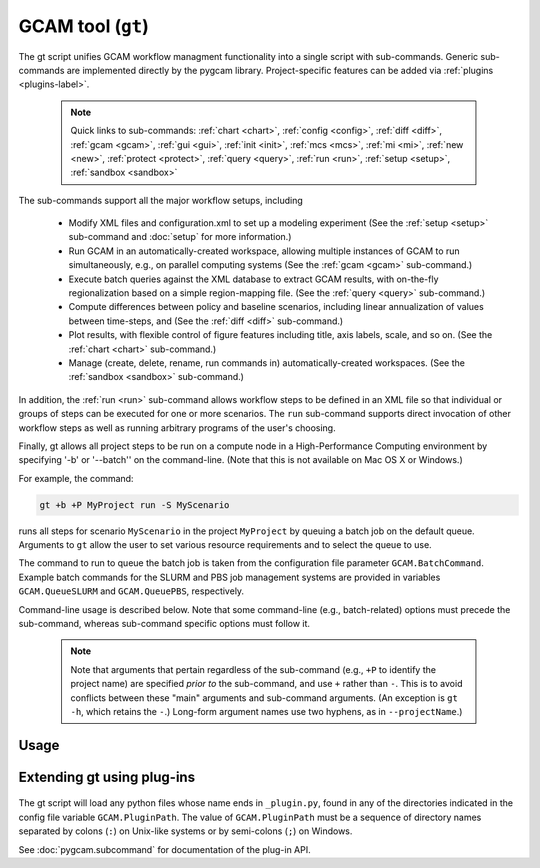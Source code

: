 GCAM tool (``gt``)
===================

The gt script unifies GCAM workflow managment functionality into a
single script with sub-commands. Generic sub-commands are implemented directly
by the pygcam library. Project-specific features can be added via
:ref:`plugins <plugins-label>`.


  .. note::
     Quick links to sub-commands:
     :ref:`chart <chart>`,
     :ref:`config <config>`,
     :ref:`diff <diff>`,
     :ref:`gcam <gcam>`,
     :ref:`gui <gui>`,
     :ref:`init <init>`,
     :ref:`mcs <mcs>`,
     :ref:`mi <mi>`,
     :ref:`new <new>`,
     :ref:`protect <protect>`,
     :ref:`query <query>`,
     :ref:`run <run>`,
     :ref:`setup <setup>`,
     :ref:`sandbox <sandbox>`

The sub-commands support all the major workflow setups, including

  * Modify XML files and configuration.xml to set up a modeling experiment
    (See the :ref:`setup <setup>` sub-command and :doc:`setup` for more
    information.)

  * Run GCAM in an automatically-created workspace, allowing multiple
    instances of GCAM to run simultaneously, e.g., on parallel computing systems
    (See the :ref:`gcam <gcam>` sub-command.)

  * Execute batch queries against the XML database to extract GCAM results,
    with on-the-fly regionalization based on a simple region-mapping file.
    (See the :ref:`query <query>` sub-command.)

  * Compute differences between policy and baseline scenarios, including
    linear annualization of values between time-steps, and
    (See the :ref:`diff <diff>` sub-command.)

  * Plot results, with flexible control of figure features including
    title, axis labels, scale, and so on.
    (See the :ref:`chart <chart>` sub-command.)

  * Manage (create, delete, rename, run commands in) automatically-created
    workspaces. (See the :ref:`sandbox <sandbox>` sub-command.)

In addition, the :ref:`run <run>` sub-command allows workflow steps to be
defined in an XML file so that individual or groups of steps can be executed for one
or more scenarios. The ``run`` sub-command supports direct invocation of other
workflow steps as well as running arbitrary programs of the user's choosing.

Finally, gt allows all project steps to be run on a compute node in a
High-Performance Computing environment by specifying '-b' or '--batch'' on the
command-line. (Note that this is not available on Mac OS X or Windows.)

For example, the command:

.. code-block:: bash

   gt +b +P MyProject run -S MyScenario

runs all steps for scenario ``MyScenario`` in the project ``MyProject`` by
queuing a batch job on the default queue. Arguments to ``gt`` allow
the user to set various resource requirements and to select the queue to use.

The command to run to queue the batch job is taken from the configuration
file parameter ``GCAM.BatchCommand``. Example batch commands for the SLURM
and PBS job management systems are provided in variables ``GCAM.QueueSLURM``
and ``GCAM.QueuePBS``, respectively.

Command-line usage is described below. Note that some command-line
(e.g., batch-related) options must precede the sub-command, whereas
sub-command specific options must follow it.

  .. note::

    Note that arguments that pertain regardless of the sub-command
    (e.g., ``+P`` to identify the project name) are specified *prior to*
    the sub-command, and use ``+`` rather than ``-``. This is to avoid
    conflicts between these "main" arguments and sub-command arguments.
    (An exception is ``gt -h``, which retains the ``-``.) Long-form
    argument names use two hyphens, as in ``--projectName``.)

Usage
-----
.. argparse::
   :module: pygcam.tool
   :func: _getMainParser
   :prog: gt


   run : @replace
      .. _run:

      This sub-command reads instructions from the file :doc:`project-xml`, the
      location of which is taken from the user's :ref:`~/.pygcam.cfg <pygcam-cfg>` file.
      The workflow steps indicated in the XML file and command-line determine which
      commands to run.

      Examples:

      Run all steps for the default scenario group for project 'Foo':

      ::

          gt +P Foo run

      Run all steps for scenario group 'test' for project 'Foo', but only for
      scenarios 'baseline' and 'policy-1':

      ::

          gt +P Foo run -g test -S baseline,policy1

      or, equivalently:

      ::

          gt +P Foo run --group test --scenario baseline --step policy1

      Run only the 'setup' and 'gcam' steps for scenario 'baseline' in the
      default scenario group:

      ::

          gt +P Foo run -s setup,gcam -S baseline,policy-1

      Same as above, but queue a batch job to run these commands on the queue
      'short':

      ::

          gt +b +q short +P Foo run -s setup,gcam -S baseline,policy-1


      Note that the command above will run the two scenarios ('baseline' and
      'policy-1') in a single batch job. To run scenarios in separate batch
      jobs, use the ``-D`` or ``--distribute`` option to the run sub-commmand:

      ::

         gt +q short +P Foo run -D -S baseline,policy-1

      The "distribute" option knows that various project steps for non-baseline
      scenarios may  depend on baseline scenarios, so the baseline is always run first,
      with the non-baseline scenarios queued as dependent on the successful completion
      of the baseline. If no scenarios are explicitly named, all scenarios in the group
      are run, as usual.

      The ``-n`` flag displays the commands that would be executed for a command, but
      doesn't run them:

      ::

          gt +P Foo run -s setup,gcam -S baseline,policy-1 -n


   chart : @replace
      .. _chart:

      The ``chart`` sub-command generates plots from GCAM-style ".csv" files.
      Two types of plots are currently supported: (i) stacked bar plots based on summing values
      over all years (with optional interpolation of annual values), by the given 'indexCol'
      (default is 'region'), and (ii) stacked bar plots by year for some data column, where the data
      are grouped by and summed across elements with the indicated 'indexCol'. The first option is
      indicated by using the '-S' ('--sumYears') option. Numerous options allow the appearance to
      be customized.

      You can perform on-the-fly unit conversions using the ``-m`` / ``--multiplier`` or
      ``-V`` / ``--divisor`` arguments, which cause all values in "year columns" to be
      multiplied or divided, respectively, by the values provided. Values can be specified
      as numeric constants or using symbolic constants defined in the :doc:`pygcam.units`
      module.


   config : @replace
      .. _config:

      The config command list the values of configuration variables from ~/.pygcam.cfg.
      With no arguments, it displays the values of all variables for the default project.
      Use the ``-d`` flag to show only values from the ``[DEFAULT]`` section.

      If an argument ``name`` is provided, it is treated as a substring pattern, unless the
      ``-x`` flag is given (see below). All configuration variables containing the give name
      are displayed with their values. The match is case-insensitive.

      If the ``-x`` or ``--exact`` flag is specified, the argument is treated as an exact
      variable name (case-sensitive) and only the value is printed. This is useful mainly
      for scripting. For general use the substring matching is more convenient.

      Examples:

      .. code-block:: bash

         $ gt config project
         [MyProject]
         GCAM.DefaultProject = MyProject
         GCAM.ProjectRoot = /Users/rjp/bitbucket/myProject
         GCAM.ProjectXmlFile = /Users/rjp/bitbucket/myProject/etc/project.xml

         $ gt config -x GCAM.DefaultProject
         MyProject

         $ gt config sand
         MyProject]
         GCAM.SandboxRoot = /Users/rjp/ws/myProject

         $ gt config sand -d
         [DEFAULT]
         GCAM.SandboxRoot = /Users/rjp/ws


   diff : @replace
      .. _diff:

      The ``diff`` sub-command script computes the differences between results from two or
      more CSV files generated from batch queries run on a GCAM database, saving
      the results in either a CSV or XLSX file, according to the extension given to
      the output file. If not provided, the output filename defaults to differences.csv.

      If multiple otherFiles are given (i.e., the referenceFile plus 2 or more other
      files named on the command-line), the resulting CSV file will contain one difference
      matrix for each otherFile, with a label indicating which pair of files were used
      to produce each result.

      When the output file is in XLSX format, each result is
      written to a separate worksheet. If the -c flag is specified, no differences are
      computed; rather, the .csv file contents are combined into a single .xlsx file.


   gcam : @replace
      .. _gcam:

      The ``gcam`` sub-command runs the GCAM executable on the designated configuration
      file, scenario, or workspace. Typical use (e.g., from a ``project.xml`` file) would
      be to run GCAM by referencing a directory named the same as a scenario, holding a
      file called ``config.xml``, as is generated by the ``setup`` sub-command. (See
      :doc:`setup`.)

      If a `workspace` is specified on the command-line, it is used. Otherwise, if a
      `scenario` is specified, the workspace defined by {GCAM.SandboxDir}/{scenario}
      is used. If neither `workspace` nor `scenario` are defined, the value of config
      variable ``GCAM.RefWorkspace`` is used, i.e., GCAM is run in the reference
      workspace.

      If the workspace doesn't exist, it is created based on the reference GCAM workspace,
      defined by the configuration variable ``GCAM.RefWorkspace``. By default, read-only
      directories (e.g., input and libs) are symbolically linked from the new workspace to
      the reference one. (See the :ref:`new <new>` sub-command for more information
      on the creation of workspaces.)

      Directories into which GCAM writes results
      (e.g., output and exe) are created in the new workspace, but read-only files within exe
      (e.g., the GCAM executable) are symbolically linked (with the same caveat for Windows
      users.)

      Usage example:

      .. code-block:: bash

         gt gcam -S ~/MyProject/scenarios -s MyScenario -w ~/sandboxes/MyProject/MyScenario

      would run the scenario ``MyScenario`` in the newly created sandbox (workspace)
      ``~/sandboxes/MyProject/MyScenario`` using the configuration file
      ``~/MyProject/scenarios/MyScenario/config.xml``.

   gui : @replace
      .. _gui:

       Run the Graphical User Interface (GUI) generated from the command-line interface
       in a local web server available at http://127.0.0.1:8050.

   init : @replace
      .. _init:

      Initialize key variables in the ~/.pygcam.cfg configuration file. Values not provided on
      the command-line are requested interactively.


   mcs : @replace
      .. _mcs:

      Enable or disable Monte Carlo Simulation (MCS) mode, or check whether MCS mode
      is currently enabled or disabled.

   mi : @replace
      .. _mi:

      Invoke ModelInterface from the command-line after changing directory to the value
      of config variable ``GCAM.QueryDir``. If the file ``model_interface.properties`` is found,
      it is used as is, unless the ``-u/--updateProperties`` flag is specified, in which case
      the file is modified so that the ``queryFile`` entry refers to the value of
      ``GCAM.MI.QueryFile``, if this refer to an existing file, otherwise, by variable the
      ``GCAM.MI.RefQueryFile``.

      If the file ``model_interface.properties`` is not found, it is created automatically
      before invoking ModelInterface.

      If the ``-d/--useDefault`` flag is given, the ``model_interface.properties`` file is
      modified to refer to the GCAM reference ``Main_Queries.xml`` file.

      If you have a customized queries XML file, set the config variable ``GCAM.MI.QueryFile``
      to the path to this file and it will be loaded into ModelInterface via this command.


   new : @replace
      .. _new:

      Create the directory structure and basic files required for a new pygcam project.
      If a directory is specified with the ``-r`` flag, the project is created with the
      given name in that directory; otherwise the project is created in the directory
      identified by the config variable ``GCAM.ProjectRoot``.

      This sub-command creates examples of ``xmlsrc/scenarios.py``,
      ``etc/protection.xml``, ``etc/project.xml``, ``etc/rewriteSets.xml``, and
      ``etc/scenarios.xml`` that can be edited to fit the needs of your project.
      The file ``etc/Instructions.txt`` is also created to provide further information.

      If the ``-c`` flag is given, a basic entry for the new project is added to the
      users configuration file, ``$HOME/.pygcam.cfg``. Before modifying the config file,
      a backup is created in ``$HOME/.pygcam.cfg~``. For example, the command

      .. code-block:: sh

         gt new -c foo

      generates and entry like this:

      .. code-block:: cfg

         [foo]
         # Added by "new" sub-command Thu Sep 22 14:30:29 2016
         GCAM.ProjectDir        = %(GCAM.ProjectRoot)s/foo
         GCAM.ScenarioSetupFile = %(GCAM.ProjectDir)s/etc/scenarios.xml
         GCAM.RewriteSetsFile   = %(GCAM.ProjectDir)s/etc/rewriteSets.xml

      The example project defines two scenario groups, consisting of a baseline
      and 4 carbon tax scenarios. In one group, 90% of unmanaged land is protected
      (i.e., removed from consideration), as in the reference GCAM scenario. In the
      other scenario group, this protection is not performed, so all land is
      considered available for use.

   protect : @replace
      .. _protect:

      Generate versions of GCAM's land_input XML files that protect a given fraction of
      land of the given land types in the given regions by subtracting the required land
      area from the "managed" land classes, thereby removing them from consideration in
      land allocations.

      Simple protection scenarios can be specified on the command-line. More complex
      scenarios can be specified in an XML file, :ref:`landProtection.xml <protect-xml>`.

      Examples:

      .. code-block:: bash

         # Create and modify copies of the reference land files, renaming them with
         # "prot\_" prefix. Protect 80% of the "UnmanagedForest" and "UnmanagedPasture"
         # land classes in the specified regions only.

         CLASSES=UnmanagedForest,UnmanagedPasture
         REGIONS='Australia_NZ,Canada,EU-12,EU-15,Japan,Middle East,Taiwan,USA'
         OUTDIR="$HOME/tmp/xml"

         gt protect -f 0.8 "$INFILES" -l "$CLASSES" -r "$REGIONS" -o "$OUTDIR" -t 'prot_{filename}'


      .. code-block:: bash

         # Run the land protection scenario "s1", described in the file ``$HOME/protect.xml``,
         # placing the results in the directory ``$HOME/ws/workspace1``

         gt protect -s s1 -S "$HOME/protect.xml" -w "$HOME/ws/workspace1"


   query : @replace
      .. _query:

      Run one or more GCAM database queries by generating and running the
      named XML queries. The results are placed in a file in the specified
      output directory with a name composed of the basename of the
      XML query file plus the scenario name. For example,

      .. code-block:: bash

         gt query -o. -s MyReference,MyPolicyCase liquids-by-region

      would run the ``liquids-by-region`` query on two scenarios, MyReference and
      MyPolicyCase. Query results will be stored in the files
      ``./liquids-by-region-MyReference.csv`` and ``./liquids-by-region-MyPolicyCase.csv``.

      The named queries are located using the value of config variable ``GCAM.QueryPath``,
      which can be overridden with the ``-Q`` argument. The QueryPath consists of one or
      more colon-delimited (on Unix) or semicolon-delimited (on Windows) elements that
      can identify directories or XML files. The elements of QueryPath are searched in
      order until the named query is found. If a path element is a directory, the filename
      composed of the query + '.xml' is sought in that directory. If the path element is
      an XML file, a query with a title matching the query name (first literally, then by
      replacing ``'_'`` and ``'-'`` characters with spaces) is sought. Note that query names are
      case-sensitive.


   sandbox : @replace
      .. _sandbox:

      The ``sandbox`` sub-command allows you to create, delete, show the path of, or run a shell
      command in a workspace. If the ``--scenario`` argument is given, the operation is
      performed on a scenario-specific workspace within a project directory. If ``--scenario``
      is not specified, the operation is performed on the project directory that contains
      individual scenario workspaces. Note that the :ref:`gcam <gcam>` sub-command
      automatically creates workspaces as needed.

      N.B. You can run ``sandbox`` with the ``--path`` option before performing any
      operations to be sure of the directory that will be operated on, or use the
      ``--noExecute`` option to show the command that would be executed by ``--run``.


   setup : @replace
      .. _setup:

      The ``setup`` sub-command automates modification to copies of GCAM's input XML
      files and construction of a corresponding configuration XML file.
      See :doc:`setup` for a detailed description.


Extending gt using plug-ins
------------------------------
  .. _plugins-label:

The gt script will load any python files whose name ends in
``_plugin.py``, found in any of the directories indicated in the config
file variable ``GCAM.PluginPath``. The value of ``GCAM.PluginPath`` must
be a sequence of directory names separated by colons (``:``) on Unix-like
systems or by semi-colons (``;``) on Windows.

See :doc:`pygcam.subcommand` for documentation of the plug-in API.
